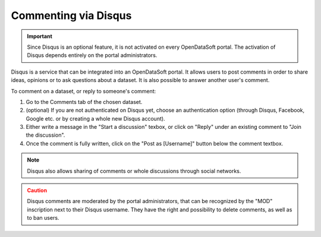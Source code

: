 Commenting via Disqus
=====================

.. admonition:: Important
   :class: important

   Since Disqus is an optional feature, it is not activated on every OpenDataSoft portal. The activation of Disqus depends entirely on the portal administrators.

Disqus is a service that can be integrated into an OpenDataSoft portal. It allows users to post comments in order to share ideas, opinions or to ask questions about a dataset. It is also possible to answer another user's comment.

.. image:: images/disqus.png
   :alt: Comments tab

To comment on a dataset, or reply to someone's comment:

1. Go to the Comments tab of the chosen dataset.
2. (optional) If you are not authenticated on Disqus yet, choose an authentication option (through Disqus, Facebook, Google etc. or by creating a whole new Disqus account).
3. Either write a message in the "Start a discussion" texbox, or click on "Reply" under an existing comment to "Join the discussion".
4. Once the comment is fully written, click on the "Post as [Username]" button below the comment textbox.

.. admonition:: Note
   :class: note

   Disqus also allows sharing of comments or whole discussions through social networks.

.. admonition:: Caution
   :class: caution

   Disqus comments are moderated by the portal administrators, that can be recognized by the "MOD" inscription next to their Disqus username. They have the right and possibility to delete comments, as well as to ban users.
